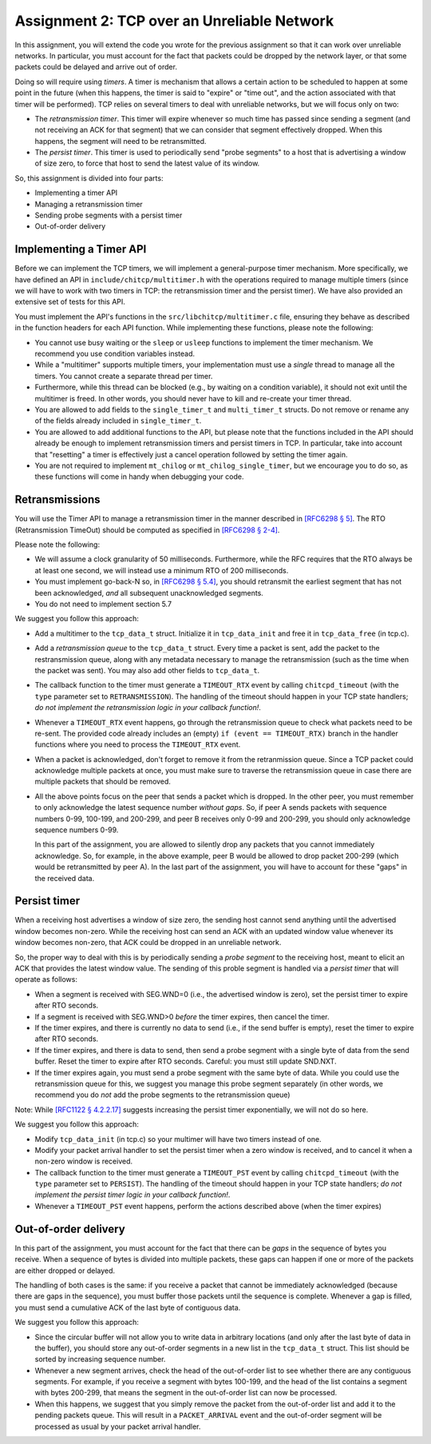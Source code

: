 .. _chitcp-assignment2:


Assignment 2: TCP over an Unreliable Network
============================================

In this assignment, you will extend the code you wrote for the previous
assignment so that it can work over unreliable networks. In
particular, you must account for the fact that packets could be dropped
by the network layer, or that some packets could be delayed and arrive
out of order.

Doing so will require using *timers*. A timer is mechanism that allows
a certain action to be scheduled to happen at some point in the future
(when this happens, the timer is said to "expire" or "time out", and the action
associated with that timer will be performed). TCP relies on several
timers to deal with unreliable networks, but we will focus only on two:

- The *retransmission timer*. This timer will expire whenever so much time
  has passed since sending a segment (and not receiving an ACK for that
  segment) that we can consider that segment effectively dropped. When
  this happens, the segment will need to be retransmitted.
- The *persist timer*. This timer is used to periodically send "probe segments"
  to a host that is advertising a window of size zero, to force that
  host to send the latest value of its window.

So, this assignment is divided into four parts:

- Implementing a timer API
- Managing a retransmission timer
- Sending probe segments with a persist timer
- Out-of-order delivery

Implementing a Timer API
------------------------

Before we can implement the TCP timers, we will implement a general-purpose
timer mechanism. More specifically, we have defined an API in ``include/chitcp/multitimer.h``
with the operations required to manage multiple timers (since we will have to
work with two timers in TCP: the retransmission timer and the persist timer).
We have also provided an extensive set of tests for this API.

You must implement the API's functions in the ``src/libchitcp/multitimer.c`` file,
ensuring they behave as described in the function headers for each API function.
While implementing these functions, please note the following:

- You cannot use busy waiting or the ``sleep`` or ``usleep`` functions to implement
  the timer mechanism. We recommend you use condition variables instead.
- While a "multitimer" supports multiple timers, your implementation must use a
  *single* thread to manage all the timers. You cannot create a separate thread
  per timer.
- Furthermore, while this thread can be blocked (e.g., by waiting on a condition
  variable), it should not exit until the multitimer is freed. In other words,
  you should never have to kill and re-create your timer thread.
- You are allowed to add fields to the ``single_timer_t`` and ``multi_timer_t`` structs.
  Do not remove or rename any of the fields already included in ``single_timer_t``.
- You are allowed to add additional functions to the API, but please note that the functions
  included in the API should already be enough to implement retransmission timers and
  persist timers in TCP. In particular, take into account that "resetting" a timer is
  effectively just a cancel operation followed by setting the timer again.
- You are not required to implement ``mt_chilog`` or ``mt_chilog_single_timer``, but
  we encourage you to do so, as these functions will come in handy when debugging your code.


Retransmissions
---------------

You will use the Timer API to manage a retransmission timer in the manner described in `[RFC6298 § 5] <https://tools.ietf.org/html/rfc6298#section-5>`__.
The RTO (Retransmission TimeOut) should be computed as specified in  `[RFC6298 § 2-4] <https://tools.ietf.org/html/rfc6298#section-2>`__.

Please note the following:

- We will assume a clock granularity of 50 milliseconds. Furthermore, while the RFC requires
  that the RTO always be at least one second, we will instead use a minimum RTO of 200 milliseconds.
- You must implement go-back-N so, in `[RFC6298 § 5.4] <https://tools.ietf.org/html/rfc6298#section-5>`__,
  you should retransmit the earliest segment that has not been acknowledged,
  *and* all subsequent unacknowledged segments.
- You do not need to implement section 5.7

We suggest you follow this approach:

- Add a multitimer to the ``tcp_data_t`` struct. Initialize it in ``tcp_data_init`` 
  and free it in ``tcp_data_free`` (in tcp.c).

- Add a *retransmission queue* to the ``tcp_data_t`` struct. Every time a packet is sent,
  add the packet to the restransmission queue, along with any metadata necessary
  to manage the retransmission (such as the time when the packet was sent). You may
  also add other fields to ``tcp_data_t``.
  
- The callback function to the timer must generate a ``TIMEOUT_RTX`` event
  by calling ``chitcpd_timeout`` (with the ``type`` parameter set to ``RETRANSMISSION``).
  The handling of the timeout should happen
  in your TCP state handlers; *do not implement the retransmission logic
  in your callback function!*.
  
- Whenever a ``TIMEOUT_RTX`` event happens, go through the retransmission queue to check
  what packets need to be re-sent. The provided code
  already includes an (empty) ``if (event == TIMEOUT_RTX)`` branch in the handler
  functions where you need to process the ``TIMEOUT_RTX`` event.

- When a packet is acknowledged, don't forget to remove it from the retranmission queue.
  Since a TCP packet could acknowledge multiple packets at once, you must make
  sure to traverse the retransmission queue in case there are multiple packets
  that should be removed.
  
- All the above points focus on the peer that sends a packet which is dropped.
  In the other peer, you must remember to only acknowledge the latest sequence
  number *without gaps*. So, if peer A sends packets with sequence numbers 0-99, 
  100-199, and 200-299, and peer B receives only 0-99 and 200-299, you should
  only acknowledge sequence numbers 0-99.
  
  In this part of the assignment, you are allowed to silently drop any packets
  that you cannot immediately acknowledge. So, for example, in the above example,
  peer B would be allowed to drop packet 200-299 (which would be retransmitted
  by peer A). In the last part of the assignment, you will have to account for
  these "gaps" in the received data.


Persist timer
-------------

When a receiving host advertises a window of size zero,
the sending host cannot send anything until the advertised window becomes
non-zero. While the receiving host can send an ACK with an updated window
value whenever its window becomes non-zero, that ACK could be dropped in
an unreliable network.

So, the proper way to deal with this is by periodically sending a *probe segment*
to the receiving host, meant to elicit an ACK that provides the latest 
window value. The sending of this proble segment is handled via a *persist timer*
that will operate as follows:

- When a segment is received with SEG.WND=0 (i.e., the advertised window is zero),
  set the persist timer to expire after RTO seconds.
- If a segment is received with SEG.WND>0 *before* the timer expires, then
  cancel the timer.
- If the timer expires, and there is currently no data to send (i.e., if the
  send buffer is empty), reset the timer to expire after RTO seconds.
- If the timer expires, and there is data to send, then send a probe segment with 
  a single byte of data from the send buffer. Reset the timer to expire after
  RTO seconds. Careful: you must still update SND.NXT.
- If the timer expires again, you must send a probe segment with the same byte of
  data. While you could use the retransmission queue for this, we suggest you manage
  this probe segment separately (in other words, we recommend you do *not* add the
  probe segments to the retransmission queue)

Note: While `[RFC1122 § 4.2.2.17] <https://tools.ietf.org/html/rfc1122#section-4.2.2.17>`__
suggests increasing the persist timer exponentially, we will not do so here.

We suggest you follow this approach:

- Modify ``tcp_data_init`` (in tcp.c) so your multimer will have two timers instead of one.
- Modify your packet arrival handler to set the persist timer when a zero window is received,
  and to cancel it when a non-zero window is received.
- The callback function to the timer must generate a ``TIMEOUT_PST`` event
  by calling ``chitcpd_timeout`` (with the ``type`` parameter set to ``PERSIST``).
  The handling of the timeout should happen
  in your TCP state handlers; *do not implement the persist timer logic
  in your callback function!*.
- Whenever a ``TIMEOUT_PST`` event happens, perform the actions described above
  (when the timer expires)


Out-of-order delivery
---------------------

In this part of the assignment, you must account for the fact that there can be
*gaps* in the sequence of bytes you receive. When a sequence of bytes is divided
into multiple packets, these gaps can happen if one or more of the packets are either
dropped or delayed.

The handling of both cases is the same: if you receive a packet that cannot
be immediately acknowledged (because there are gaps in the sequence), you
must buffer those packets until the sequence is complete. Whenever a gap is
filled, you must send a cumulative ACK of the last byte of contiguous data.

We suggest you follow this approach:

- Since the circular buffer will not allow you to write data in arbitrary locations (and
  only after the last byte of data in the buffer), you should store any out-of-order
  segments in a new list in the ``tcp_data_t`` struct. This list should be sorted by
  increasing sequence number.
- Whenever a new segment arrives, check the head of the out-of-order list to see
  whether there are any contiguous segments. For example, if you receive a segment
  with bytes 100-199, and the head of the list contains a segment with bytes
  200-299, that means the segment in the out-of-order list can now be processed.
- When this happens, we suggest that you simply remove the packet from the out-of-order
  list and add it to the pending packets queue. This will result in a ``PACKET_ARRIVAL``
  event and the out-of-order segment will be processed as usual by your packet arrival
  handler.
